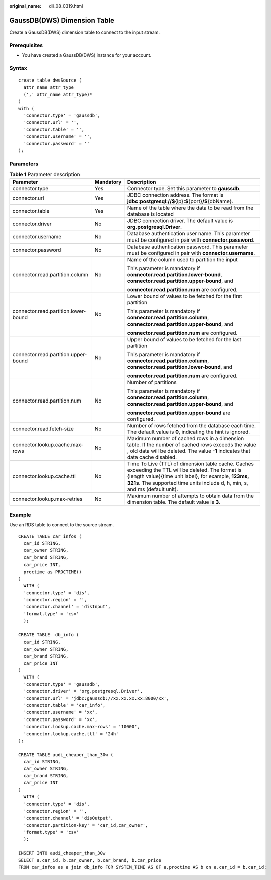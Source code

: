 :original_name: dli_08_0319.html

.. _dli_08_0319:

GaussDB(DWS) Dimension Table
============================

Create a GaussDB(DWS) dimension table to connect to the input stream.

Prerequisites
-------------

-  You have created a GaussDB(DWS) instance for your account.

Syntax
------

::

   create table dwsSource (
     attr_name attr_type
     (',' attr_name attr_type)*
   )
   with (
     'connector.type' = 'gaussdb',
     'connector.url' = '',
     'connector.table' = '',
     'connector.username' = '',
     'connector.password' = ''
   );

Parameters
----------

.. table:: **Table 1** Parameter description

   +--------------------------------------+-----------------------+-------------------------------------------------------------------------------------------------------------------------------------------------------------------------------------------------------------------------------------------+
   | Parameter                            | Mandatory             | Description                                                                                                                                                                                                                               |
   +======================================+=======================+===========================================================================================================================================================================================================================================+
   | connector.type                       | Yes                   | Connector type. Set this parameter to **gaussdb**.                                                                                                                                                                                        |
   +--------------------------------------+-----------------------+-------------------------------------------------------------------------------------------------------------------------------------------------------------------------------------------------------------------------------------------+
   | connector.url                        | Yes                   | JDBC connection address. The format is **jdbc:postgresql://$**\ {ip}\ **:$**\ {port}\ **/$**\ {dbName}.                                                                                                                                   |
   +--------------------------------------+-----------------------+-------------------------------------------------------------------------------------------------------------------------------------------------------------------------------------------------------------------------------------------+
   | connector.table                      | Yes                   | Name of the table where the data to be read from the database is located                                                                                                                                                                  |
   +--------------------------------------+-----------------------+-------------------------------------------------------------------------------------------------------------------------------------------------------------------------------------------------------------------------------------------+
   | connector.driver                     | No                    | JDBC connection driver. The default value is **org.postgresql.Driver**.                                                                                                                                                                   |
   +--------------------------------------+-----------------------+-------------------------------------------------------------------------------------------------------------------------------------------------------------------------------------------------------------------------------------------+
   | connector.username                   | No                    | Database authentication user name. This parameter must be configured in pair with **connector.password**.                                                                                                                                 |
   +--------------------------------------+-----------------------+-------------------------------------------------------------------------------------------------------------------------------------------------------------------------------------------------------------------------------------------+
   | connector.password                   | No                    | Database authentication password. This parameter must be configured in pair with **connector.username**.                                                                                                                                  |
   +--------------------------------------+-----------------------+-------------------------------------------------------------------------------------------------------------------------------------------------------------------------------------------------------------------------------------------+
   | connector.read.partition.column      | No                    | Name of the column used to partition the input                                                                                                                                                                                            |
   |                                      |                       |                                                                                                                                                                                                                                           |
   |                                      |                       | This parameter is mandatory if **connector.read.partition.lower-bound**, **connector.read.partition.upper-bound**, and                                                                                                                    |
   |                                      |                       |                                                                                                                                                                                                                                           |
   |                                      |                       | **connector.read.partition.num** are configured.                                                                                                                                                                                          |
   +--------------------------------------+-----------------------+-------------------------------------------------------------------------------------------------------------------------------------------------------------------------------------------------------------------------------------------+
   | connector.read.partition.lower-bound | No                    | Lower bound of values to be fetched for the first partition                                                                                                                                                                               |
   |                                      |                       |                                                                                                                                                                                                                                           |
   |                                      |                       | This parameter is mandatory if **connector.read.partition.column**, **connector.read.partition.upper-bound**, and                                                                                                                         |
   |                                      |                       |                                                                                                                                                                                                                                           |
   |                                      |                       | **connector.read.partition.num** are configured.                                                                                                                                                                                          |
   +--------------------------------------+-----------------------+-------------------------------------------------------------------------------------------------------------------------------------------------------------------------------------------------------------------------------------------+
   | connector.read.partition.upper-bound | No                    | Upper bound of values to be fetched for the last partition                                                                                                                                                                                |
   |                                      |                       |                                                                                                                                                                                                                                           |
   |                                      |                       | This parameter is mandatory if **connector.read.partition.column**, **connector.read.partition.lower-bound**, and                                                                                                                         |
   |                                      |                       |                                                                                                                                                                                                                                           |
   |                                      |                       | **connector.read.partition.num** are configured.                                                                                                                                                                                          |
   +--------------------------------------+-----------------------+-------------------------------------------------------------------------------------------------------------------------------------------------------------------------------------------------------------------------------------------+
   | connector.read.partition.num         | No                    | Number of partitions                                                                                                                                                                                                                      |
   |                                      |                       |                                                                                                                                                                                                                                           |
   |                                      |                       | This parameter is mandatory if **connector.read.partition.column**, **connector.read.partition.upper-bound**, and                                                                                                                         |
   |                                      |                       |                                                                                                                                                                                                                                           |
   |                                      |                       | **connector.read.partition.upper-bound** are configured.                                                                                                                                                                                  |
   +--------------------------------------+-----------------------+-------------------------------------------------------------------------------------------------------------------------------------------------------------------------------------------------------------------------------------------+
   | connector.read.fetch-size            | No                    | Number of rows fetched from the database each time. The default value is **0**, indicating the hint is ignored.                                                                                                                           |
   +--------------------------------------+-----------------------+-------------------------------------------------------------------------------------------------------------------------------------------------------------------------------------------------------------------------------------------+
   | connector.lookup.cache.max-rows      | No                    | Maximum number of cached rows in a dimension table. If the number of cached rows exceeds the value , old data will be deleted. The value **-1** indicates that data cache disabled.                                                       |
   +--------------------------------------+-----------------------+-------------------------------------------------------------------------------------------------------------------------------------------------------------------------------------------------------------------------------------------+
   | connector.lookup.cache.ttl           | No                    | Time To Live (TTL) of dimension table cache. Caches exceeding the TTL will be deleted. The format is {length value}{time unit label}, for example, **123ms, 321s**. The supported time units include d, h, min, s, and ms (default unit). |
   +--------------------------------------+-----------------------+-------------------------------------------------------------------------------------------------------------------------------------------------------------------------------------------------------------------------------------------+
   | connector.lookup.max-retries         | No                    | Maximum number of attempts to obtain data from the dimension table. The default value is **3**.                                                                                                                                           |
   +--------------------------------------+-----------------------+-------------------------------------------------------------------------------------------------------------------------------------------------------------------------------------------------------------------------------------------+

Example
-------

Use an RDS table to connect to the source stream.

::

   CREATE TABLE car_infos (
     car_id STRING,
     car_owner STRING,
     car_brand STRING,
     car_price INT,
     proctime as PROCTIME()
   )
     WITH (
     'connector.type' = 'dis',
     'connector.region' = '',
     'connector.channel' = 'disInput',
     'format.type' = 'csv'
     );

   CREATE TABLE  db_info (
     car_id STRING,
     car_owner STRING,
     car_brand STRING,
     car_price INT
   )
     WITH (
     'connector.type' = 'gaussdb',
     'connector.driver' = 'org.postgresql.Driver',
     'connector.url' = 'jdbc:gaussdb://xx.xx.xx.xx:8000/xx',
     'connector.table' = 'car_info',
     'connector.username' = 'xx',
     'connector.password' = 'xx',
     'connector.lookup.cache.max-rows' = '10000',
     'connector.lookup.cache.ttl' = '24h'
   );

   CREATE TABLE audi_cheaper_than_30w (
     car_id STRING,
     car_owner STRING,
     car_brand STRING,
     car_price INT
   )
     WITH (
     'connector.type' = 'dis',
     'connector.region' = '',
     'connector.channel' = 'disOutput',
     'connector.partition-key' = 'car_id,car_owner',
     'format.type' = 'csv'
     );

   INSERT INTO audi_cheaper_than_30w
   SELECT a.car_id, b.car_owner, b.car_brand, b.car_price
   FROM car_infos as a join db_info FOR SYSTEM_TIME AS OF a.proctime AS b on a.car_id = b.car_id;
